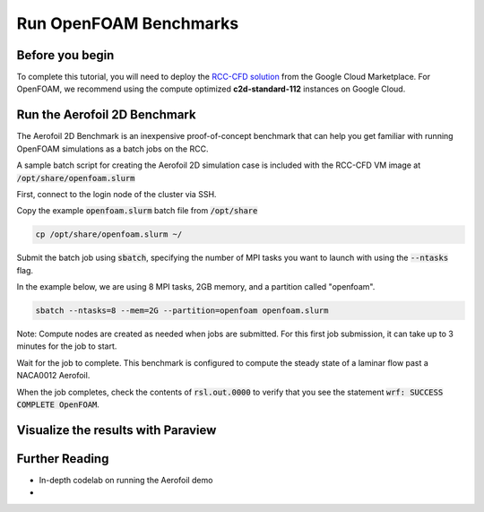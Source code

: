 #########################
Run OpenFOAM Benchmarks
#########################


=================
Before you begin
=================
To complete this tutorial, you will need to deploy the `RCC-CFD solution <https://console.cloud.google.com/marketplace/product/fluid-cluster-ops/rcc-cfd>`_ from the Google Cloud Marketplace. 
For OpenFOAM, we recommend using the compute optimized **c2d-standard-112** instances on Google Cloud.

===============================
Run the Aerofoil 2D Benchmark
===============================
The Aerofoil 2D Benchmark is an inexpensive proof-of-concept benchmark that can help you get familiar with running OpenFOAM simulations as a batch jobs on the RCC.

A sample batch script for creating the Aerofoil 2D simulation case is included with the RCC-CFD VM image at :code:`/opt/share/openfoam.slurm`

First, connect to the login node of the cluster via SSH.

Copy the example :code:`openfoam.slurm` batch file from :code:`/opt/share`

.. code-block:: shell

    cp /opt/share/openfoam.slurm ~/

Submit the batch job using :code:`sbatch`, specifying the number of MPI tasks you want to launch with using the :code:`--ntasks` flag. 

In the example below, we are using 8 MPI tasks, 2GB memory, and a partition called "openfoam".

.. code-block:: shell

    sbatch --ntasks=8 --mem=2G --partition=openfoam openfoam.slurm


Note: Compute nodes are created as needed when jobs are submitted. For this first job submission, it can take up to 3 minutes for the job to start.

Wait for the job to complete. This benchmark is configured to compute the steady state of a laminar flow past a NACA0012 Aerofoil.

When the job completes, check the contents of :code:`rsl.out.0000` to verify that you see the statement :code:`wrf: SUCCESS COMPLETE OpenFOAM`.

=====================================
Visualize the results with Paraview
=====================================


======================
Further Reading
======================

* In-depth codelab on running the Aerofoil demo
* 

